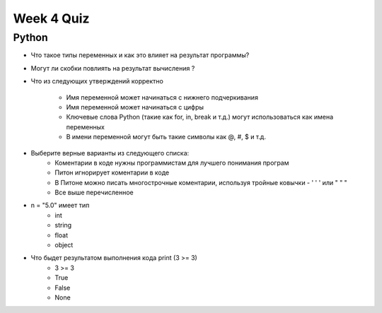 Week 4 Quiz
===========


Python
------

* Что такое типы переменных и как это влияет на результат программы?
* Могут ли скобки повлиять на результат вычисления ?
* Что из следующих утверждений корректно

    - Имя переменной может начинаться с нижнего подчеркивания
    - Имя переменной может начинаться с цифры
    - Ключевые слова Python (такие как for, in, break и т.д.) могут использоваться как имена переменных
    - В имени переменной могут быть такие символы как @, #, $ и т.д.

* Выберите верные варианты из следующего списка:
    - Коментарии в коде нужны программистам для лучшего понимания програм
    - Питон игнорирует коментарии в коде
    - В Питоне можно писать многострочные коментарии, используя тройные ковычки - ' ' ' или " " "
    - Все выше перечисленное

* n = "5.0" имеет тип
    - int
    - string
    - float
    - object

* Что быдет результатом выполнения кода  print (3 >= 3)
    - 3 >= 3
    - True
    - False
    - None